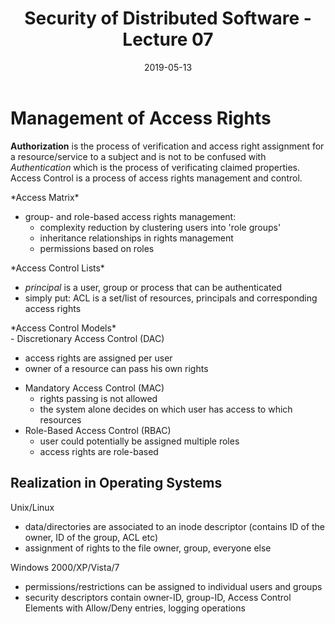 #+TITLE: Security of Distributed Software - Lecture 07
#+DATE: 2019-05-13
#+HUGO_TAGS: uni security-ds
#+HUGO_BASE_DIR: ../../../
#+HUGO_SECTION: uni/sds
#+HUGO_DRAFT: false
#+HUGO_AUTO_SET_LASTMOD: true

* Management of Access Rights
*Authorization* is the process of verification and access right assignment for a resource/service to a subject and is not to be confused with /Authentication/ which is the process of verificating claimed properties. Access Control is a process of access rights management and control.

*Access Matrix*\\
[[/knowledge-database/images/access-matrix.png]]
- group- and role-based access rights management:
  - complexity reduction by clustering users into 'role groups'
  - inheritance relationships in rights management
  - permissions based on roles
    
*Access Control Lists*\\
[[/knowledge-database/images/access-list.png]]
- /principal/ is a user, group or process that can be authenticated
- simply put: ACL is a set/list of resources, principals and corresponding access rights

*Access Control Models*\\
- Discretionary Access Control (DAC)
  - access rights are assigned per user
  - owner of a resource can pass his own rights
- Mandatory Access Control (MAC)
  - rights passing is not allowed
  - the system alone decides on which user has access to which resources
- Role-Based Access Control (RBAC)
  - user could potentially be assigned multiple roles
  - access rights are role-based

** Realization in Operating Systems

Unix/Linux
- data/directories are associated to an inode descriptor (contains ID of the owner, ID of the group, ACL etc)
- assignment of rights to the file owner, group, everyone else
  
Windows 2000/XP/Vista/7
- permissions/restrictions can be assigned to individual users and groups
- security descriptors contain owner-ID, group-ID, Access Control Elements with Allow/Deny entries, logging operations
